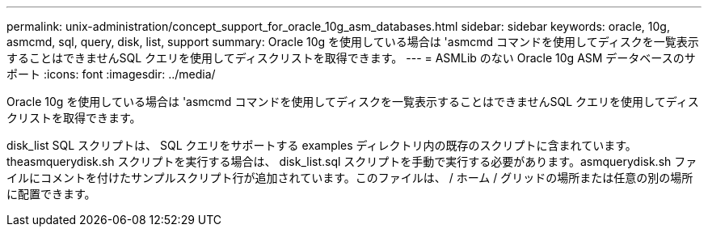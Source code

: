 ---
permalink: unix-administration/concept_support_for_oracle_10g_asm_databases.html 
sidebar: sidebar 
keywords: oracle, 10g, asmcmd, sql, query, disk, list, support 
summary: Oracle 10g を使用している場合は 'asmcmd コマンドを使用してディスクを一覧表示することはできませんSQL クエリを使用してディスクリストを取得できます。 
---
= ASMLib のない Oracle 10g ASM データベースのサポート
:icons: font
:imagesdir: ../media/


[role="lead"]
Oracle 10g を使用している場合は 'asmcmd コマンドを使用してディスクを一覧表示することはできませんSQL クエリを使用してディスクリストを取得できます。

disk_list SQL スクリプトは、 SQL クエリをサポートする examples ディレクトリ内の既存のスクリプトに含まれています。theasmquerydisk.sh スクリプトを実行する場合は、 disk_list.sql スクリプトを手動で実行する必要があります。asmquerydisk.sh ファイルにコメントを付けたサンプルスクリプト行が追加されています。このファイルは、 / ホーム / グリッドの場所または任意の別の場所に配置できます。
